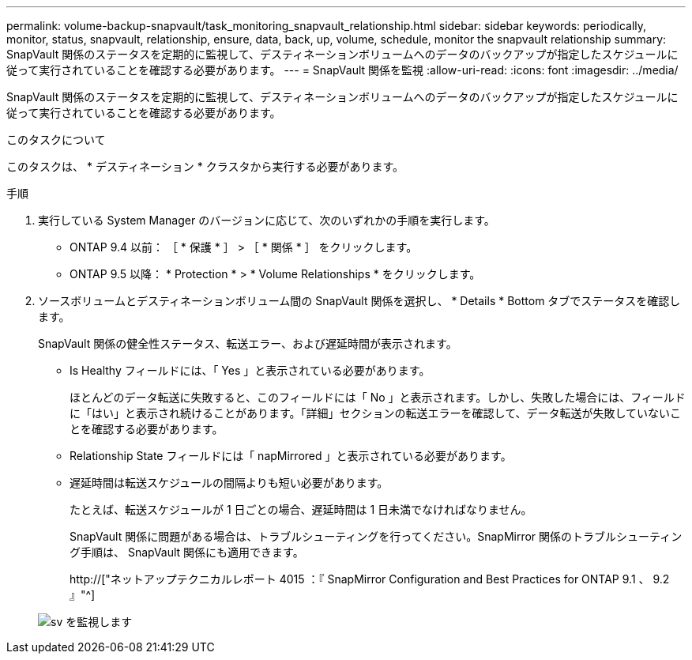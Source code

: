 ---
permalink: volume-backup-snapvault/task_monitoring_snapvault_relationship.html 
sidebar: sidebar 
keywords: periodically, monitor, status, snapvault, relationship, ensure, data, back, up, volume, schedule, monitor the snapvault relationship 
summary: SnapVault 関係のステータスを定期的に監視して、デスティネーションボリュームへのデータのバックアップが指定したスケジュールに従って実行されていることを確認する必要があります。 
---
= SnapVault 関係を監視
:allow-uri-read: 
:icons: font
:imagesdir: ../media/


[role="lead"]
SnapVault 関係のステータスを定期的に監視して、デスティネーションボリュームへのデータのバックアップが指定したスケジュールに従って実行されていることを確認する必要があります。

.このタスクについて
このタスクは、 * デスティネーション * クラスタから実行する必要があります。

.手順
. 実行している System Manager のバージョンに応じて、次のいずれかの手順を実行します。
+
** ONTAP 9.4 以前： ［ * 保護 * ］ > ［ * 関係 * ］ をクリックします。
** ONTAP 9.5 以降： * Protection * > * Volume Relationships * をクリックします。


. ソースボリュームとデスティネーションボリューム間の SnapVault 関係を選択し、 * Details * Bottom タブでステータスを確認します。
+
SnapVault 関係の健全性ステータス、転送エラー、および遅延時間が表示されます。

+
** Is Healthy フィールドには、「 Yes 」と表示されている必要があります。
+
ほとんどのデータ転送に失敗すると、このフィールドには「 No 」と表示されます。しかし、失敗した場合には、フィールドに「はい」と表示され続けることがあります。「詳細」セクションの転送エラーを確認して、データ転送が失敗していないことを確認する必要があります。

** Relationship State フィールドには「 napMirrored 」と表示されている必要があります。
** 遅延時間は転送スケジュールの間隔よりも短い必要があります。
+
たとえば、転送スケジュールが 1 日ごとの場合、遅延時間は 1 日未満でなければなりません。

+
SnapVault 関係に問題がある場合は、トラブルシューティングを行ってください。SnapMirror 関係のトラブルシューティング手順は、 SnapVault 関係にも適用できます。

+
http://["ネットアップテクニカルレポート 4015 ：『 SnapMirror Configuration and Best Practices for ONTAP 9.1 、 9.2 』"^]

+
image::../media/monitor_sv.gif[sv を監視します]




